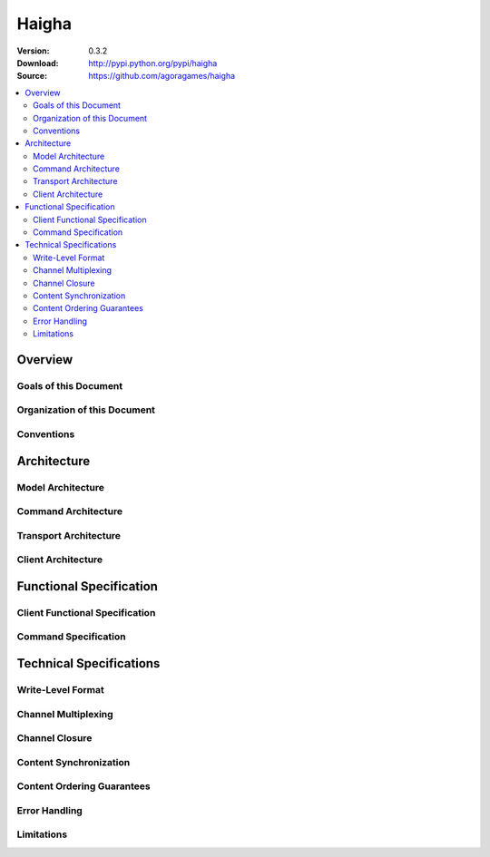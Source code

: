 ======
Haigha
======

:Version: 0.3.2
:Download: http://pypi.python.org/pypi/haigha
:Source: https://github.com/agoragames/haigha

.. contents::
    :local:

.. _haigha-overview:

Overview
========

Goals of this Document
^^^^^^^^^^^^^^^^^^^^^^

Organization of this Document
^^^^^^^^^^^^^^^^^^^^^^^^^^^^^

Conventions
^^^^^^^^^^^

.. _haigha-architecture:

Architecture
============

Model Architecture
^^^^^^^^^^^^^^^^^^

Command Architecture
^^^^^^^^^^^^^^^^^^^^

Transport Architecture
^^^^^^^^^^^^^^^^^^^^^^

Client Architecture
^^^^^^^^^^^^^^^^^^^

.. _haigha-functional-specification:

Functional Specification
========================

Client Functional Specification
^^^^^^^^^^^^^^^^^^^^^^^^^^^^^^^

Command Specification
^^^^^^^^^^^^^^^^^^^^^

.. _haigha-technical-specifications:

Technical Specifications
========================

Write-Level Format
^^^^^^^^^^^^^^^^^^

Channel Multiplexing
^^^^^^^^^^^^^^^^^^^^

Channel Closure
^^^^^^^^^^^^^^^

Content Synchronization
^^^^^^^^^^^^^^^^^^^^^^^

Content Ordering Guarantees
^^^^^^^^^^^^^^^^^^^^^^^^^^^

Error Handling
^^^^^^^^^^^^^^

Limitations
^^^^^^^^^^^



.. _Connection: https://github.com/agoragames/haigha/blob/master/haigha/connection.py
.. _Channel: https://github.com/agoragames/haigha/blob/master/haigha/channel.py
.. _ChannelPool: https://github.com/agoragames/haigha/blob/master/haigha/channel_pool.py
.. _ConnectionStrategy: https://github.com/agoragames/haigha/blob/master/haigha/connection_strategy.py
.. _Message: https://github.com/agoragames/haigha/blob/master/haigha/message.py
.. _Reader: https://github.com/agoragames/haigha/blob/master/haigha/reader.py
.. _Writer: https://github.com/agoragames/haigha/blob/master/haigha/writer.py
.. _BasicClass: https://github.com/agoragames/haigha/blob/master/haigha/classes/basic_class.py
.. _ChannelClass: https://github.com/agoragames/haigha/blob/master/haigha/classes/channel_class.py
.. _ExchangeClass: https://github.com/agoragames/haigha/blob/master/haigha/classes/exchange_class.py
.. _ProtocolClass: https://github.com/agoragames/haigha/blob/master/haigha/classes/protocol_class.py
.. _QueueClass: https://github.com/agoragames/haigha/blob/master/haigha/classes/queue_class.py
.. _TransactionClass: https://github.com/agoragames/haigha/blob/master/haigha/classes/transaction_class.py
.. _ContentFrame: https://github.com/agoragames/haigha/blob/master/haigha/frames/content_frame.py
.. _Frame: https://github.com/agoragames/haigha/blob/master/haigha/frames/frame.py
.. _HeaderFrame: https://github.com/agoragames/haigha/blob/master/haigha/frames/header_frame.py
.. _HeartbeatFrame: https://github.com/agoragames/haigha/blob/master/haigha/frames/heartbeat_frame.py
.. _MethodFrame: https://github.com/agoragames/haigha/blob/master/haigha/frames/method_frame.py
